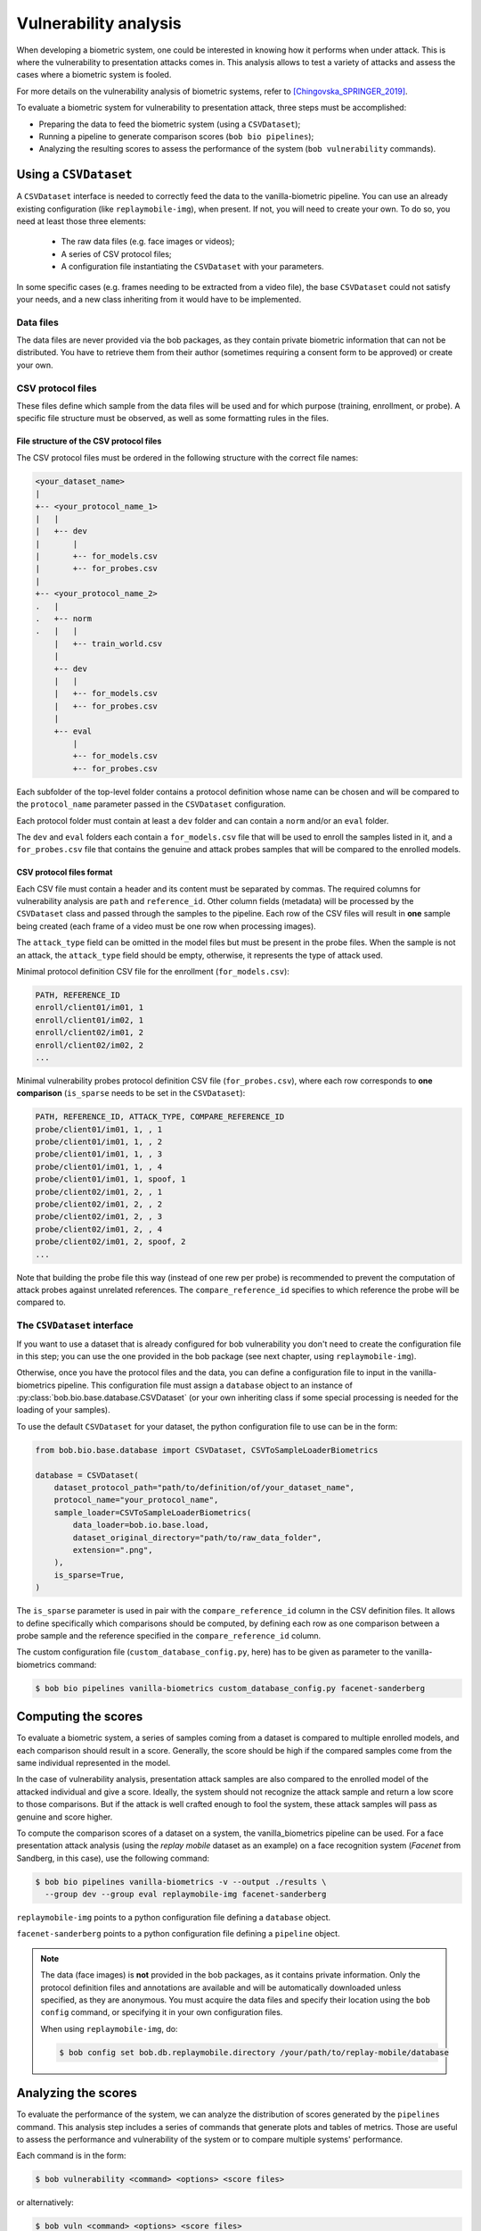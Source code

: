 .. author: Yannick Dayer <yannick.dayer@idiap.ch>
.. date: 2021-04-14 09:39:37 +02

.. _bob.bio.base.vulnerability_analysis:

======================
Vulnerability analysis
======================

When developing a biometric system, one could be interested in knowing how it
performs when under attack. This is where the vulnerability to presentation
attacks comes in. This analysis allows to test a variety of attacks and assess
the cases where a biometric system is fooled.

For more details on the vulnerability analysis of biometric systems, refer to
[Chingovska_SPRINGER_2019]_.


To evaluate a biometric system for vulnerability to presentation attack, three steps
must be accomplished:

- Preparing the data to feed the biometric system (using a ``CSVDataset``);
- Running a pipeline to generate comparison scores (``bob bio pipelines``);
- Analyzing the resulting scores to assess the performance of the system
  (``bob vulnerability`` commands).


Using a ``CSVDataset``
----------------------

A ``CSVDataset`` interface is needed to correctly feed the data to the
vanilla-biometric pipeline.
You can use an already existing configuration (like ``replaymobile-img``), when
present.
If not, you will need to create your own. To do so, you need at least those three
elements:

  - The raw data files (e.g. face images or videos);
  - A series of CSV protocol files;
  - A configuration file instantiating the ``CSVDataset`` with your parameters.

In some specific cases (e.g. frames needing to be extracted from a video file), the
base ``CSVDataset`` could not satisfy your needs, and a new class inheriting from it
would have to be implemented.


Data files
^^^^^^^^^^

The data files are never provided via the bob packages, as they contain private
biometric information that can not be distributed. You have to retrieve them from their
author (sometimes requiring a consent form to be approved) or create your own.


CSV protocol files
^^^^^^^^^^^^^^^^^^

These files define which sample from the data files will be used and for which purpose
(training, enrollment, or probe). A specific file structure must be observed, as well
as some formatting rules in the files.


File structure of the CSV protocol files
........................................

The CSV protocol files must be ordered in the following structure with the correct file
names:

.. code-block:: text

  <your_dataset_name>
  |
  +-- <your_protocol_name_1>
  |   |
  |   +-- dev
  |       |
  |       +-- for_models.csv
  |       +-- for_probes.csv
  |
  +-- <your_protocol_name_2>
  .   |
  .   +-- norm
  .   |   |
      |   +-- train_world.csv
      |
      +-- dev
      |   |
      |   +-- for_models.csv
      |   +-- for_probes.csv
      |
      +-- eval
          |
          +-- for_models.csv
          +-- for_probes.csv

Each subfolder of the top-level folder contains a protocol definition whose name can be
chosen and will be compared to the ``protocol_name`` parameter passed in the
``CSVDataset`` configuration.

Each protocol folder must contain at least a ``dev`` folder and can contain a ``norm``
and/or an ``eval`` folder.

The ``dev`` and ``eval`` folders each contain a ``for_models.csv`` file that will be
used to enroll the samples listed in it, and a ``for_probes.csv`` file that contains
the genuine and attack probes samples that will be compared to the enrolled models.


CSV protocol files format
.........................

Each CSV file must contain a header and its content must be separated by commas. The
required columns for vulnerability analysis are ``path`` and ``reference_id``.
Other column fields (metadata) will be processed by the ``CSVDataset`` class and
passed through the samples to the pipeline.
Each row of the CSV files will result in **one** sample being created (each frame of a
video must be one row when processing images).

The ``attack_type`` field can be omitted in the model files but must be present in the
probe files. When the sample is not an attack, the ``attack_type`` field should be
empty, otherwise, it represents the type of attack used.

Minimal protocol definition CSV file for the enrollment (``for_models.csv``):

.. code-block:: text

  PATH, REFERENCE_ID
  enroll/client01/im01, 1
  enroll/client01/im02, 1
  enroll/client02/im01, 2
  enroll/client02/im02, 2
  ...

Minimal vulnerability probes protocol definition CSV file (``for_probes.csv``), where
each row corresponds to **one comparison** (``is_sparse`` needs to be set in the
``CSVDataset``):

.. code-block:: text

  PATH, REFERENCE_ID, ATTACK_TYPE, COMPARE_REFERENCE_ID
  probe/client01/im01, 1, , 1
  probe/client01/im01, 1, , 2
  probe/client01/im01, 1, , 3
  probe/client01/im01, 1, , 4
  probe/client01/im01, 1, spoof, 1
  probe/client02/im01, 2, , 1
  probe/client02/im01, 2, , 2
  probe/client02/im01, 2, , 3
  probe/client02/im01, 2, , 4
  probe/client02/im01, 2, spoof, 2
  ...

Note that building the probe file this way (instead of one rew per probe) is recommended
to prevent the computation of attack probes against unrelated references.
The ``compare_reference_id`` specifies to which reference the probe will be compared to.


The ``CSVDataset`` interface
^^^^^^^^^^^^^^^^^^^^^^^^^^^^

If you want to use a dataset that is already configured for bob vulnerability you don't
need to create the configuration file in this step; you can use the one provided in the
bob package (see next chapter, using ``replaymobile-img``).

Otherwise, once you have the protocol files and the data, you can define a
configuration file to input in the vanilla-biometrics pipeline. This configuration
file must assign a ``database`` object to an instance of
:py:class:`bob.bio.base.database.CSVDataset` (or your own inheriting class if some
special processing is needed for the loading of your samples).

To use the default ``CSVDataset`` for your dataset, the python configuration file to
use can be in the form:

.. code-block:: python

  from bob.bio.base.database import CSVDataset, CSVToSampleLoaderBiometrics

  database = CSVDataset(
      dataset_protocol_path="path/to/definition/of/your_dataset_name",
      protocol_name="your_protocol_name",
      sample_loader=CSVToSampleLoaderBiometrics(
          data_loader=bob.io.base.load,
          dataset_original_directory="path/to/raw_data_folder",
          extension=".png",
      ),
      is_sparse=True,
  )

The ``is_sparse`` parameter is used in pair with the ``compare_reference_id`` column in
the CSV definition files. It allows to define specifically which comparisons should be
computed, by defining each row as one comparison between a probe sample and the
reference specified in the ``compare_reference_id`` column.

The custom configuration file (``custom_database_config.py``, here) has to be given as
parameter to the vanilla-biometrics command:

.. code-block:: sh

  $ bob bio pipelines vanilla-biometrics custom_database_config.py facenet-sanderberg


Computing the scores
--------------------

To evaluate a biometric system, a series of samples coming from a dataset is compared
to multiple enrolled models, and each comparison should result in a score.
Generally, the score should be high if the compared samples come from the same
individual represented in the model.

In the case of vulnerability analysis, presentation attack samples are also
compared to the enrolled model of the attacked individual and give a score.
Ideally, the system should not recognize the attack sample and return a low score
to those comparisons. But if the attack is well crafted enough to fool the system,
these attack samples will pass as genuine and score higher.

To compute the comparison scores of a dataset on a system, the vanilla_biometrics
pipeline can be used.
For a face presentation attack analysis (using the `replay mobile` dataset as an
example) on a face recognition system (`Facenet` from Sandberg, in this case), use the
following command:

.. code-block:: sh

  $ bob bio pipelines vanilla-biometrics -v --output ./results \
    --group dev --group eval replaymobile-img facenet-sanderberg

``replaymobile-img`` points to a python configuration file defining a ``database``
object.

``facenet-sanderberg`` points to a python configuration file defining a ``pipeline``
object.

.. note::

  The data (face images) is **not** provided in the bob packages, as it contains
  private information. Only the protocol definition files and annotations are available
  and will be automatically downloaded unless specified, as they are anonymous.
  You must acquire the data files and specify their location using the ``bob config``
  command, or specifying it in your own configuration files.

  When using ``replaymobile-img``, do:

  .. code-block:: sh

    $ bob config set bob.db.replaymobile.directory /your/path/to/replay-mobile/database


Analyzing the scores
--------------------

To evaluate the performance of the system, we can analyze the distribution of
scores generated by the ``pipelines`` command. This analysis step includes a series of
commands that generate plots and tables of metrics. Those are useful to assess the
performance and vulnerability of the system or to compare multiple systems'
performance.

Each command is in the form:

.. code-block:: sh

  $ bob vulnerability <command> <options> <score files>

or alternatively:

.. code-block:: sh

  $ bob vuln <command> <options> <score files>

For a list of available commands, run:

.. code-block:: sh

  $ bob vuln --help

For more information on a specific command (available options, number of score
files needed), you can use the integrated help option available for each command:

.. code-block:: sh

  $ bob vuln metrics --help


Metrics
^^^^^^^

The ``metrics`` command generates a list of useful metrics (FMR, FNMR, IAPMR, etc.) for
a specific operating point (threshold value).

It is possible to specify a value for the threshold, or a criterion can be used
to compute this value automatically by minimizing an error rate.

This command is useful to get a quick evaluation of a system on a single
operating point.

Example:

.. code-block:: sh

  $ bob vuln metrics --eval results/scores-{dev,eval}.csv

Output:

.. code-block:: text

  [Min. criterion: EER ] Threshold on Development set `results/scores-dev.csv`: -4.150729e-01
  ==============================  ==================  =================
  ..                              Development         Evaluation
  ==============================  ==================  =================
  Licit Failure to Acquire        0.0%                0.4%
  Licit False Match Rate          0.1% (30/24000)     0.0% (0/12056)
  Licit False Non Match Rate      0.1% (2/1600)       0.2% (2/1096)
  Licit False Accept Rate         0.1%                0.0%
  Licit False Reject Rate         0.2%                0.6%
  Licit Half Total Error Rate     0.1%                0.1%
  Attack Presentation Match Rate  100.0% (2548/2549)  99.9% (1901/1902)
  ==============================  ==================  =================


Histograms
^^^^^^^^^^

The ``hist`` command plots the different distributions (positives, negatives,
as well as spoof) of the scores, allowing to visualize if a biometric system can
distinguish impostors and attacks from genuine samples.

The threshold value for EER can be displayed. When using a development and
evaluation set, the threshold value is computed only on the dev set and
reported to the eval graph.

Example:

.. code-block:: sh

  $ bob vuln hist --eval results/scores-{dev,eval}.csv --output results/hist.pdf --figsize "6,5"

Output:

.. figure:: img/vuln_plots/hist.png
  :figwidth: 95%
  :align: center
  :alt: Histogram of vulnerability scores.

  Histogram of genuine, zero-effort impostor, and attack impostor scores.


ROC and DET
^^^^^^^^^^^

The ``roc`` and ``det`` commands plot the FMR against the FNMR of a system
allowing for example to assess the resulting FMR for a wanted minimum FNMR
value.

For vulnerability, the IAPMR is also plotted against the FNMR.

Example:

.. code-block:: sh

  $ bob vuln roc --eval results/scores-{dev,eval}.csv --output results/roc.pdf --figsize "6,4"

Output:

.. figure:: img/vuln_plots/roc.png
  :figwidth: 95%
  :align: center
  :alt: ROC of vulnerability scores.

  ROC of `dev` and `eval` groups. The annotated threshold value is chosen on `dev`.


IAPMR vs FMR
^^^^^^^^^^^^

The ``fmr-iapmr`` command plots the IAPMR against the FMR, allowing to see the
ratio of accepted attacks given an FMR value.

Example:

.. code-block:: sh

  $ bob vuln fmr-iapmr results/scores-{dev,eval}.csv --output results/fmr_iapmr.pdf --legends "replay-mobile"

Output:

.. figure:: img/vuln_plots/fmr_iapmr.png
  :figwidth: 75%
  :align: center
  :alt: FMR vs IAPMR of vulnerability scores.

  Plot of the IAPMR vs the FMR for various threshold values.


EPSC
^^^^

The ``epsc`` command plots the WER and IAPMR for different values of :math:`\beta` and
:math:`\omega` parameters used to compute this error rate.

Since two variables are in play, one of them can be set and the other plotted, or a
three-dimensional plot can be drawn.

It is also possible to only draw the WER or the IAPMR plot.

Example:

.. code-block:: sh

  $ bob vuln epsc results/scores-{dev,eval}.csv --output results/epsc.pdf --fixed-params "0.5,0.6" --figsize "8,4"

Output:

.. figure:: img/vuln_plots/epsc.png
  :figwidth: 95%
  :align: center
  :alt: EPSC of vulnerability scores.

  EPSC with :math:`\omega` varying and :math:`\beta` set at 0.5 and 0.6.


EPC
^^^

The ``epc`` command plots the EPC of the system with the IAPMR overlaid on top.

Example:

.. code-block:: sh

  $ bob vuln epc results/scores-{dev,eval}.csv --output results/epc.pdf

Output:

.. figure:: img/vuln_plots/epc.png
  :figwidth: 75%
  :align: center
  :alt: EPC of vulnerability scores.

  EPC of the system with the corresponding IAPMR curve.


Evaluate
^^^^^^^^

The ``evaluate`` command creates a single report with multiple plots to display
different aspects of the evaluation.

Example:

.. code-block:: sh

  $ bob vuln evaluate results/scores-{dev,eval}.csv --output results/report.pdf


References
----------

.. [Chingovska_SPRINGER_2019]   * Chingovska, Ivana and Mohammadi, Amir and Anjos, André and Marcel, Sébastien **Evaluation methodologies for biometric presentation attack detection**, 2019, Springer
